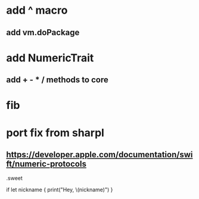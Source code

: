 * add ^ macro
** add vm.doPackage

* add NumericTrait
** add + - * / methods to core

* fib

* port fix from sharpl
** https://developer.apple.com/documentation/swift/numeric-protocols

.sweet

if let nickname {
    print("Hey, \(nickname)")
}
